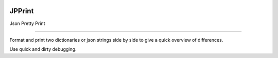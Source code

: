 .. image:: https://travis-ci.org/voidnologo/jpprint.svg?branch=master
    :target: https://travis-ci.org/voidnologo/jpprint


JPPrint
=======================

Json Pretty Print

----

Format and print two dictionaries or json strings side by side
to give a quick overview of differences.

Use quick and dirty debugging.
